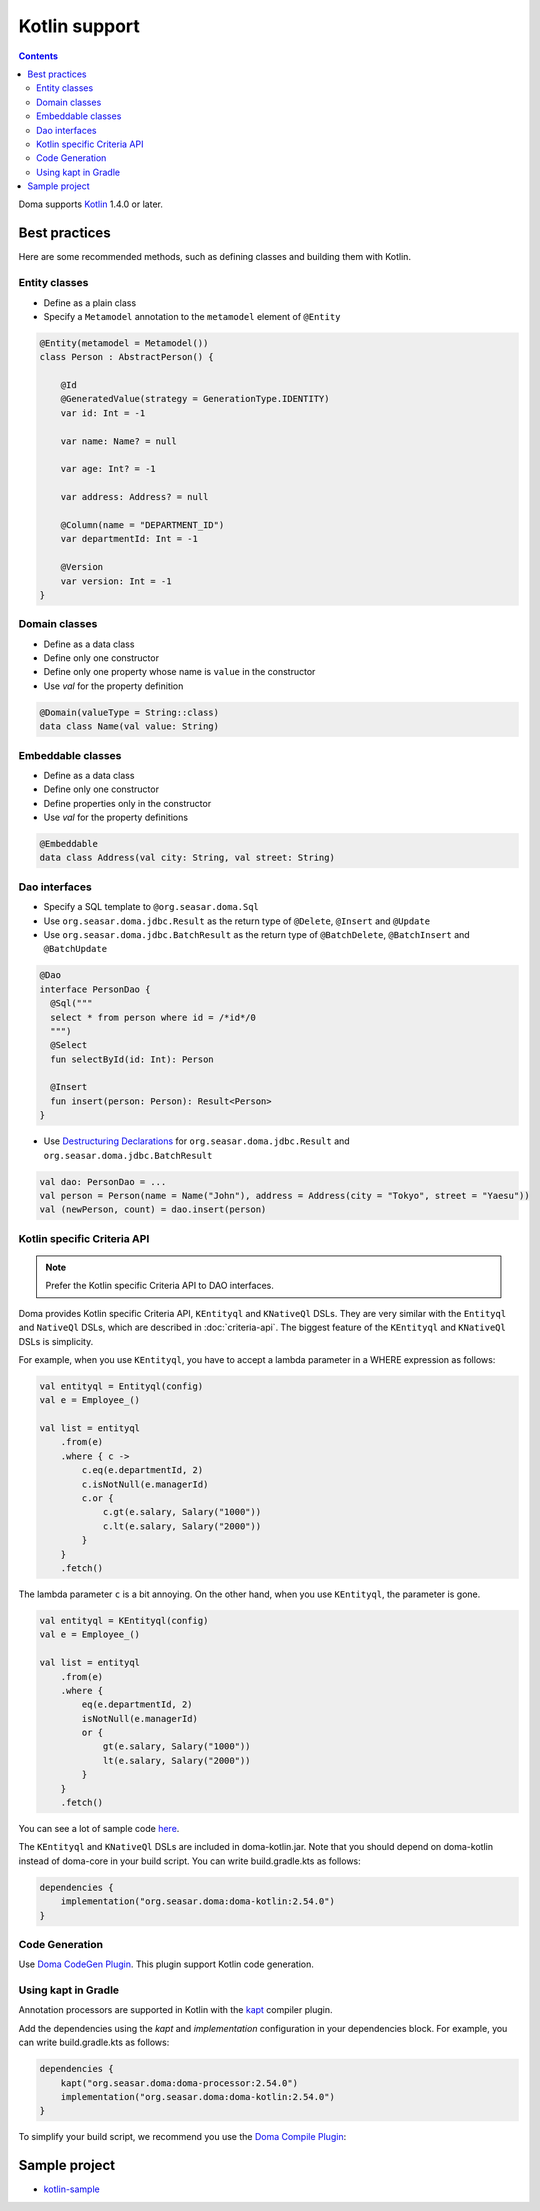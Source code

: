 ==============
Kotlin support
==============

.. contents::
   :depth: 3

Doma supports `Kotlin <https://kotlinlang.org/>`_ 1.4.0 or later.

Best practices
==============

Here are some recommended methods, such as defining classes and building them with Kotlin.

Entity classes
--------------

* Define as a plain class
* Specify a ``Metamodel`` annotation to the ``metamodel`` element of ``@Entity``

.. code-block:: java

    @Entity(metamodel = Metamodel())
    class Person : AbstractPerson() {

        @Id
        @GeneratedValue(strategy = GenerationType.IDENTITY)
        var id: Int = -1

        var name: Name? = null

        var age: Int? = -1

        var address: Address? = null

        @Column(name = "DEPARTMENT_ID")
        var departmentId: Int = -1

        @Version
        var version: Int = -1
    }

Domain classes
--------------

* Define as a data class
* Define only one constructor
* Define only one property whose name is ``value`` in the constructor
* Use `val` for the property definition

.. code-block:: java

  @Domain(valueType = String::class)
  data class Name(val value: String)

Embeddable classes
------------------

* Define as a data class
* Define only one constructor
* Define properties only in the constructor
* Use `val` for the property definitions

.. code-block:: java

  @Embeddable
  data class Address(val city: String, val street: String)

Dao interfaces
--------------

* Specify a SQL template to ``@org.seasar.doma.Sql``
* Use ``org.seasar.doma.jdbc.Result`` as the return type of ``@Delete``, ``@Insert`` and ``@Update``
* Use ``org.seasar.doma.jdbc.BatchResult`` as the return type of
  ``@BatchDelete``, ``@BatchInsert`` and ``@BatchUpdate``

.. code-block:: java

  @Dao
  interface PersonDao {
    @Sql("""
    select * from person where id = /*id*/0
    """)
    @Select
    fun selectById(id: Int): Person

    @Insert
    fun insert(person: Person): Result<Person>
  }

* Use `Destructuring Declarations <https://kotlinlang.org/docs/reference/multi-declarations.html>`_
  for ``org.seasar.doma.jdbc.Result`` and ``org.seasar.doma.jdbc.BatchResult``

.. code-block:: java

  val dao: PersonDao = ...
  val person = Person(name = Name("John"), address = Address(city = "Tokyo", street = "Yaesu"))
  val (newPerson, count) = dao.insert(person)

.. _kotlin-specific-criteria-api:

Kotlin specific Criteria API
----------------------------

.. note::

    Prefer the Kotlin specific Criteria API to DAO interfaces.

Doma provides Kotlin specific Criteria API, ``KEntityql`` and ``KNativeQl`` DSLs.
They are very similar with the ``Entityql`` and ``NativeQl`` DSLs, which are described in :doc:`criteria-api`.
The biggest feature of the ``KEntityql`` and ``KNativeQl`` DSLs is simplicity.

For example, when you use ``KEntityql``, you have to accept a lambda parameter in a WHERE expression as follows:

.. code-block:: kotlin

    val entityql = Entityql(config)
    val e = Employee_()

    val list = entityql
        .from(e)
        .where { c ->
            c.eq(e.departmentId, 2)
            c.isNotNull(e.managerId)
            c.or {
                c.gt(e.salary, Salary("1000"))
                c.lt(e.salary, Salary("2000"))
            }
        }
        .fetch()

The lambda parameter ``c`` is a bit annoying.
On the other hand, when you use ``KEntityql``, the parameter is gone.

.. code-block:: kotlin

    val entityql = KEntityql(config)
    val e = Employee_()

    val list = entityql
        .from(e)
        .where {
            eq(e.departmentId, 2)
            isNotNull(e.managerId)
            or {
                gt(e.salary, Salary("1000"))
                lt(e.salary, Salary("2000"))
            }
        }
        .fetch()

You can see a lot of sample code `here <https://github.com/domaframework/doma-it/tree/master/kotlin/src/test/kotlin/org/seasar/doma/it/criteria>`_.

The ``KEntityql`` and ``KNativeQl`` DSLs are included in doma-kotlin.jar.
Note that you should depend on doma-kotlin instead of doma-core in your build script.
You can write build.gradle.kts as follows:

.. code-block:: kotlin

    dependencies {
        implementation("org.seasar.doma:doma-kotlin:2.54.0")
    }

Code Generation
---------------

Use `Doma CodeGen Plugin <https://github.com/domaframework/doma-codegen-plugin>`_.
This plugin support Kotlin code generation.

Using kapt in Gradle
--------------------

Annotation processors are supported in Kotlin with the
`kapt <https://kotlinlang.org/docs/reference/kapt.html>`_ compiler plugin.

Add the dependencies using the `kapt` and `implementation` configuration in your dependencies block.
For example, you can write build.gradle.kts as follows:

.. code-block:: kotlin

    dependencies {
        kapt("org.seasar.doma:doma-processor:2.54.0")
        implementation("org.seasar.doma:doma-kotlin:2.54.0")
    }

To simplify your build script, we recommend you use
the `Doma Compile Plugin <https://github.com/domaframework/doma-compile-plugin>`_:

Sample project
==============

* `kotlin-sample <https://github.com/domaframework/kotlin-sample>`_
